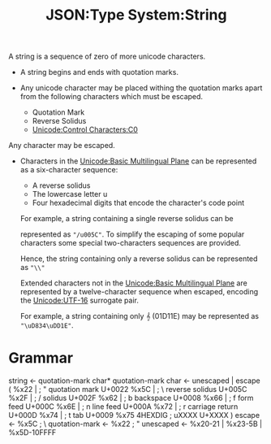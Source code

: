 :PROPERTIES:
:ID:       40b19f64-f8b5-49ec-9d7b-f095062801df
:ROAM_REFS: https://www.ietf.org/rfc/rfc4627.html
:END:
#+title: JSON:Type System:String
#+filetags: :JSON:Type System:Type:String:

A string is a sequence of zero of more unicode characters.

 * A string begins and ends with quotation marks.
 * Any unicode character may be placed withing the quotation marks
   apart from the following characters which must be escaped.

   - Quotation Mark
   - Reverse Solidus
   - [[id:c9b3c1c3-8b19-4be9-b9c6-f7879fd125a6][Unicode:Control Characters:C0]]

Any character may be escaped.
 * Characters in the [[id:db9567c8-bade-416e-a91b-becebf4a6184][Unicode:Basic Multilingual Plane]] can be represented as a six-character sequence:
    - A reverse solidus
    - The lowercase letter u
    - Four hexadecimal digits that encode the character's code point

   For example, a string containing a single reverse solidus can be

   represented as ~"/u005C"~. To simplify the escaping of some popular
   characters some special two-characters sequences are provided.

   Hence, the string containing only a reverse solidus can be represented as ~"\\"~

   Extended characters not in the [[id:db9567c8-bade-416e-a91b-becebf4a6184][Unicode:Basic Multilingual Plane]] are
   represented by a twelve-character sequence when escaped, encoding
   the [[id:19f49943-24fa-464c-a3eb-bfb8d9392f04][Unicode:UTF-16]] surrogate pair.

   For example, a string containing only 𝄞 (01D11E) may be represented
   as ~"\uD834\uDD1E"~.

* Grammar

string <- quotation-mark char* quotation-mark
char <- unescaped | escape (
    %x22 |          ; "    quotation mark  U+0022
    %x5C |          ; \    reverse solidus U+005C
    %x2F |          ; /    solidus         U+002F
    %x62 |          ; b    backspace       U+0008
    %x66 |          ; f    form feed       U+000C
    %x6E |          ; n    line feed       U+000A
    %x72 |          ; r    carriage return U+000D
    %x74 |          ; t    tab             U+0009
    %x75 4HEXDIG    ; uXXXX                U+XXXX
)
escape <- %x5C ; \
quotation-mark <- %x22 ; "
unescaped <- %x20-21 | %x23-5B | %x5D-10FFFF
